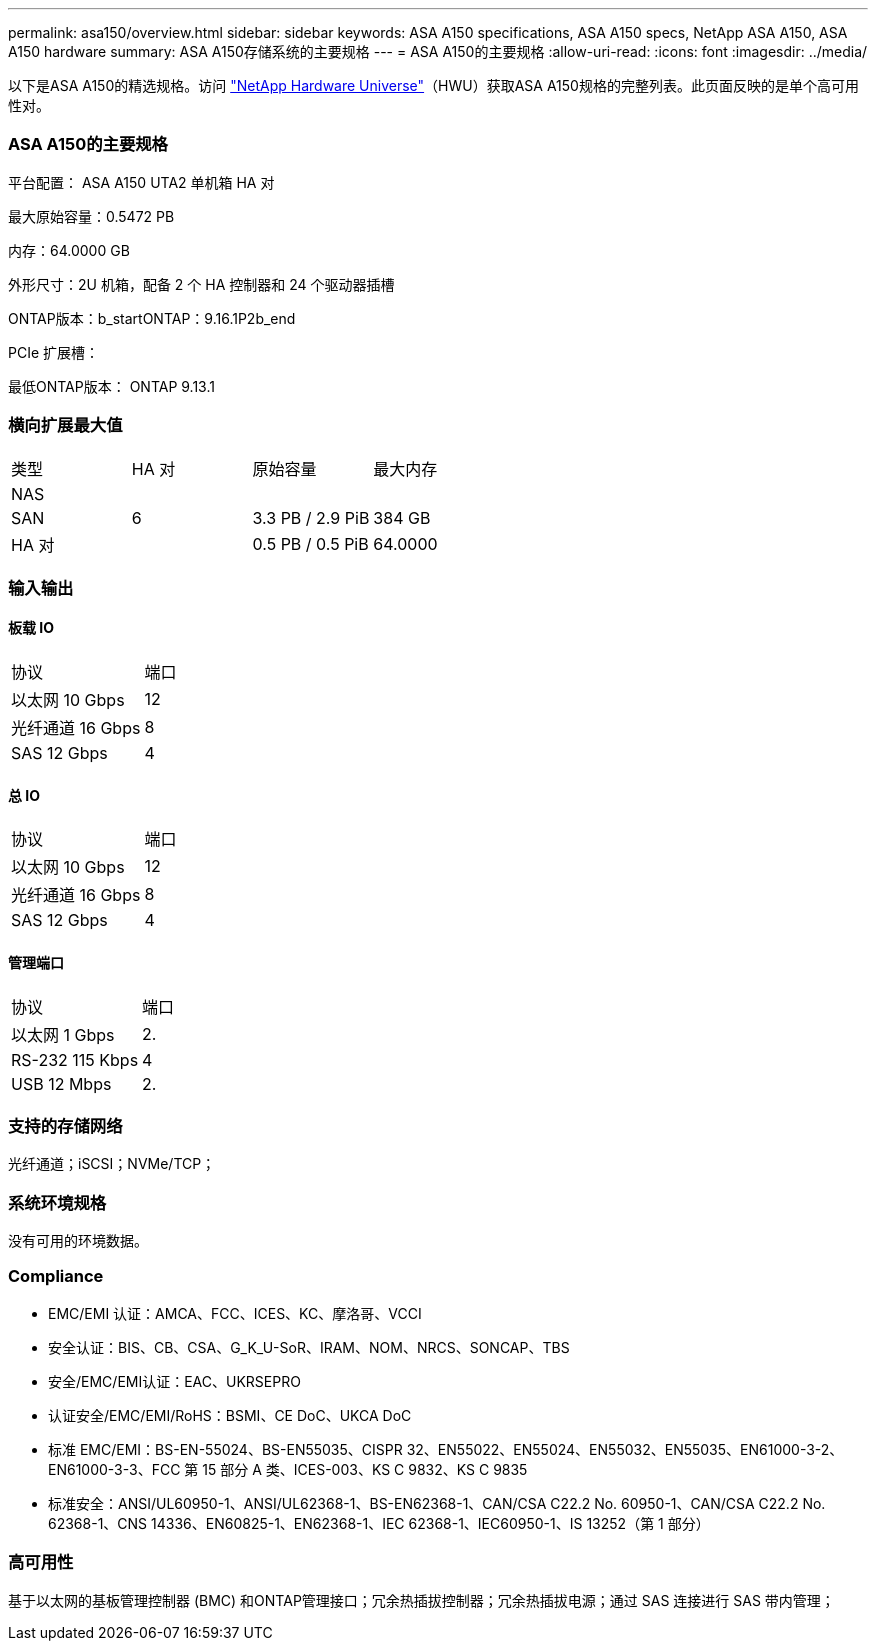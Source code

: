 ---
permalink: asa150/overview.html 
sidebar: sidebar 
keywords: ASA A150 specifications, ASA A150 specs, NetApp ASA A150, ASA A150 hardware 
summary: ASA A150存储系统的主要规格 
---
= ASA A150的主要规格
:allow-uri-read: 
:icons: font
:imagesdir: ../media/


[role="lead"]
以下是ASA A150的精选规格。访问 https://hwu.netapp.com["NetApp Hardware Universe"^]（HWU）获取ASA A150规格的完整列表。此页面反映的是单个高可用性对。



=== ASA A150的主要规格

平台配置： ASA A150 UTA2 单机箱 HA 对

最大原始容量：0.5472 PB

内存：64.0000 GB

外形尺寸：2U 机箱，配备 2 个 HA 控制器和 24 个驱动器插槽

ONTAP版本：b_startONTAP：9.16.1P2b_end

PCIe 扩展槽：

最低ONTAP版本： ONTAP 9.13.1



=== 横向扩展最大值

|===


| 类型 | HA 对 | 原始容量 | 最大内存 


| NAS |  |  |  


| SAN | 6 | 3.3 PB / 2.9 PiB | 384 GB 


| HA 对 |  | 0.5 PB / 0.5 PiB | 64.0000 
|===


=== 输入输出



==== 板载 IO

|===


| 协议 | 端口 


| 以太网 10 Gbps | 12 


| 光纤通道 16 Gbps | 8 


| SAS 12 Gbps | 4 
|===


==== 总 IO

|===


| 协议 | 端口 


| 以太网 10 Gbps | 12 


| 光纤通道 16 Gbps | 8 


| SAS 12 Gbps | 4 
|===


==== 管理端口

|===


| 协议 | 端口 


| 以太网 1 Gbps | 2. 


| RS-232 115 Kbps | 4 


| USB 12 Mbps | 2. 
|===


=== 支持的存储网络

光纤通道；iSCSI；NVMe/TCP；



=== 系统环境规格

没有可用的环境数据。



=== Compliance

* EMC/EMI 认证：AMCA、FCC、ICES、KC、摩洛哥、VCCI
* 安全认证：BIS、CB、CSA、G_K_U-SoR、IRAM、NOM、NRCS、SONCAP、TBS
* 安全/EMC/EMI认证：EAC、UKRSEPRO
* 认证安全/EMC/EMI/RoHS：BSMI、CE DoC、UKCA DoC
* 标准 EMC/EMI：BS-EN-55024、BS-EN55035、CISPR 32、EN55022、EN55024、EN55032、EN55035、EN61000-3-2、EN61000-3-3、FCC 第 15 部分 A 类、ICES-003、KS C 9832、KS C 9835
* 标准安全：ANSI/UL60950-1、ANSI/UL62368-1、BS-EN62368-1、CAN/CSA C22.2 No. 60950-1、CAN/CSA C22.2 No. 62368-1、CNS 14336、EN60825-1、EN62368-1、IEC 62368-1、IEC60950-1、IS 13252（第 1 部分）




=== 高可用性

基于以太网的基板管理控制器 (BMC) 和ONTAP管理接口；冗余热插拔控制器；冗余热插拔电源；通过 SAS 连接进行 SAS 带内管理；
